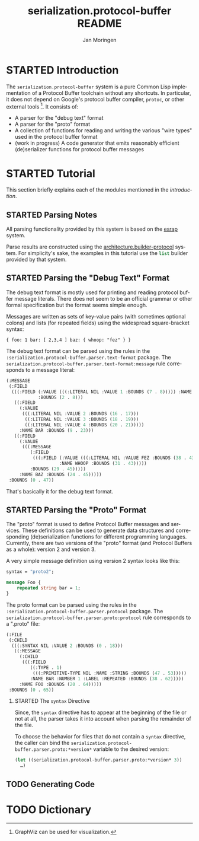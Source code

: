 #+TITLE:       serialization.protocol-buffer README
#+AUTHOR:      Jan Moringen
#+EMAIL:       jmoringe@techfak.uni-bielefeld.de
#+DESCRIPTION: Description, tutorial and reference for the serialization.protocol-buffer system
#+KEYWORDS:    common lisp, native, protocol buffers, compiler
#+LANGUAGE:    en

* STARTED Introduction

  The =serialization.protocol-buffer= system is a pure Common Lisp
  implementation of a Protocol Buffer toolchain without any
  shortcuts. In particular, it does not depend on Google's protocol
  buffer compiler, =protoc=, or other external tools [fn:graphviz:
  GraphViz can be used for visualization.]. It consists of:

  + A parser for the "debug text" format
  + A parser for the "proto" format
  + A collection of functions for reading and writing the various
    "wire types" used in the protocol buffer format
  + (work in progress) A code generator that emits reasonably
    efficient (de)serializer functions for protocol buffer messages

  #+ATTR_HTML: :alt "build status image" :title Build Status :align right
  [[https://travis-ci.org/scymtym/serialization.protocol-buffer][https://travis-ci.org/scymtym/serialization.protocol-buffer.svg]]

* STARTED Tutorial

  This section briefly explains each of the modules mentioned in the
  [[*Introduction][introduction]].

** STARTED Parsing Notes

   All parsing functionality provided by this system is based on the
   [[https://github.com/scymtym/esrap][esrap]] system.

   Parse results are constructed using the
   [[https://github.com/scymtym/architecture.builder-protocol][architecture.builder-protocol]] system. For simplicity's sake, the
   examples in this tutorial use the src_lisp[:exports code]{list}
   builder provided by that system.

** STARTED Parsing the "Debug Text" Format

   The debug text format is mostly used for printing and reading
   protocol buffer message literals. There does not seem to be an
   official grammar or other formal specification but the format seems
   simple enough.

   Messages are written as sets of key-value pairs (with sometimes
   optional colons) and lists (for repeated fields) using the
   widespread square-bracket syntax:

   #+NAME: text-format-example
   #+BEGIN_EXAMPLE
     { foo: 1 bar: [ 2,3,4 ] baz: { whoop: "fez" } }
   #+END_EXAMPLE

   The debug text format can be parsed using the rules in the
   src_lisp[:exports code]{:serialization.protocol-buffer.parser.text-format}
   package. The
   src_lisp[:exports code]{serialization.protocol-buffer.parser.text-format:message}
   rule corresponds to a message literal:

   #+BEGIN_SRC lisp :results value code :exports code # both :var input=text-format-example
     (architecture.builder-protocol:with-builder ('list)
       (esrap:parse 'serialization.protocol-buffer.parser.text-format:message
                    (string-trim '(#\Newline) input)))
   #+END_SRC

   #+RESULTS:
   #+BEGIN_SRC lisp
     (:MESSAGE
      (:FIELD
       (((:FIELD (:VALUE (((:LITERAL NIL :VALUE 1 :BOUNDS (7 . 8))))) :NAME FOO
                 :BOUNDS (2 . 8)))
        ((:FIELD
          (:VALUE
           (((:LITERAL NIL :VALUE 2 :BOUNDS (16 . 17)))
            ((:LITERAL NIL :VALUE 3 :BOUNDS (18 . 19)))
            ((:LITERAL NIL :VALUE 4 :BOUNDS (20 . 21)))))
          :NAME BAR :BOUNDS (9 . 23)))
        ((:FIELD
          (:VALUE
           (((:MESSAGE
              (:FIELD
               (((:FIELD (:VALUE (((:LITERAL NIL :VALUE FEZ :BOUNDS (38 . 43)))))
                         :NAME WHOOP :BOUNDS (31 . 43)))))
              :BOUNDS (29 . 45)))))
          :NAME BAZ :BOUNDS (24 . 45)))))
      :BOUNDS (0 . 47))
   #+END_SRC

   That's basically it for the debug text format.

** STARTED Parsing the "Proto" Format

   The "proto" format is used to define Protocol Buffer messages and
   services. These definitions can be used to generate data structures
   and corresponding (de)serialization functions for different
   programming languages. Currently, there are two versions of the
   "proto" format (and Protocol Buffers as a whole): version 2 and
   version 3.

   A very simple message definition using version 2 syntax looks like
   this:

   #+NAME: proto-example
   #+BEGIN_SRC protobuf
     syntax = "proto2";

     message Foo {
         repeated string bar = 1;
     }
   #+END_SRC

   The proto format can be parsed using the rules in the
   src_lisp[:exports code]{:serialization.protocol-buffer.parser.protocol}
   package. The
   src_lisp[:exports code]{serialization.protocol-buffer.parser.proto:protocol}
   rule corresponds to a ".proto" file:

   #+BEGIN_SRC lisp :results value code :exports code # both :var input=proto-example
     (architecture.builder-protocol:with-builder ('list)
       (let ((serialization.protocol-buffer.parser::*comment-rule*
              'serialization.protocol-buffer.parser.proto:comment))
         (esrap:parse 'serialization.protocol-buffer.parser.proto:proto
                      input)))
   #+END_SRC

   #+RESULTS:
   #+BEGIN_SRC lisp
     (:FILE
      (:CHILD
       (((:SYNTAX NIL :VALUE 2 :BOUNDS (0 . 18)))
        ((:MESSAGE
          (:CHILD
           (((:FIELD
              ((:TYPE . 1)
               (((:PRIMITIVE-TYPE NIL :NAME :STRING :BOUNDS (47 . 53)))))
              :NAME BAR :NUMBER 1 :LABEL :REPEATED :BOUNDS (38 . 62)))))
          :NAME FOO :BOUNDS (20 . 64)))))
      :BOUNDS (0 . 65))
   #+END_SRC

*** STARTED The ~syntax~ Directive

    Since, the src_protobuf[:exports code]{syntax} directive has to
    appear at the beginning of the file or not at all, the parser
    takes it into account when parsing the remainder of the file.

    To choose the behavior for files that do not contain a
    src_protobuf[:exports code]{syntax} directive, the caller can bind
    the
    src_lisp[:exports code]{serialization.protocol-buffer.parser.proto:*version*}
    variable to the desired version:

    #+BEGIN_SRC lisp
      (let ((serialization.protocol-buffer.parser.proto:*version* 3))
        …)
    #+END_SRC

** TODO Generating Code

* TODO Dictionary

* settings                                                         :noexport:

#+OPTIONS: H:2 num:nil toc:t \n:nil @:t ::t |:t ^:t -:t f:t *:t <:t
#+OPTIONS: TeX:t LaTeX:t skip:nil d:nil todo:t pri:nil tags:not-in-toc
#+SEQ_TODO: TODO STARTED | DONE
